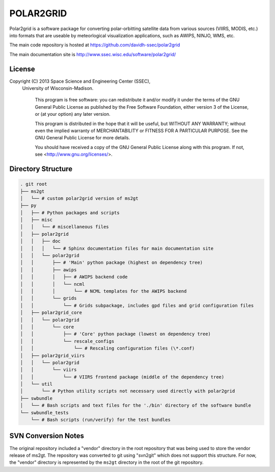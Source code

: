 POLAR2GRID
==========

Polar2grid is a software package for converting polar-orbitting satellite
data from various sources (VIIRS, MODIS, etc.) into
formats that are useable by meteorlogical visualization applications,
such as AWIPS, NINJO, WMS, etc.

The main code repository is hosted at https://github.com/davidh-ssec/polar2grid

The main documentation site is http://www.ssec.wisc.edu/software/polar2grid/

License
-------

Copyright (C) 2013 Space Science and Engineering Center (SSEC),
 University of Wisconsin-Madison.

   This program is free software: you can redistribute it and/or modify
   it under the terms of the GNU General Public License as published by
   the Free Software Foundation, either version 3 of the License, or
   (at your option) any later version.

   This program is distributed in the hope that it will be useful,
   but WITHOUT ANY WARRANTY; without even the implied warranty of
   MERCHANTABILITY or FITNESS FOR A PARTICULAR PURPOSE.  See the
   GNU General Public License for more details.

   You should have received a copy of the GNU General Public License
   along with this program.  If not, see <http://www.gnu.org/licenses/>.

Directory Structure
-------------------

.. code-block::

    . git root
    ├── ms2gt
    │   └── # custom polar2grid version of ms2gt
    ├── py
    │   ├── # Python packages and scripts
    │   ├── misc
    │   │   └── # miscellaneous files
    │   ├── polar2grid
    │   │   ├── doc
    │   │   │   └── # Sphinx documentation files for main documentation site
    │   │   └── polar2grid
    │   │       ├── # 'Main' python package (highest on dependency tree)
    │   │       ├── awips
    │   │       │   ├── # AWIPS backend code
    │   │       │   └── ncml
    │   │       │       └── # NCML templates for the AWIPS backend
    │   │       └── grids
    │   │           └── # Grids subpackage, includes gpd files and grid configuration files
    │   ├── polar2grid_core
    │   │   └── polar2grid
    │   │       └── core
    │   │           ├── # 'Core' python package (lowest on dependency tree)
    │   │           └── rescale_configs
    │   │               └── # Rescaling configuration files (\*.conf)
    │   ├── polar2grid_viirs
    │   │   └── polar2grid
    │   │       └── viirs
    │   │           └── # VIIRS frontend package (middle of the dependency tree)
    │   └── util
    │       └── # Python utility scripts not necessary used directly with polar2grid
    ├── swbundle
    │   └── # Bash scripts and text files for the './bin' directory of the software bundle
    └── swbundle_tests
        └── # Bash scripts (run/verify) for the test bundles

SVN Conversion Notes
--------------------

The original repository included a "vendor" directory in the root repository
that was being used to store the vendor release of ms2gt.  The repository was
converted to git using "svn2git" which does not support this structure.
For now, the "vendor" directory is represented by the ``ms2gt`` directory in
the root of the git repository.

